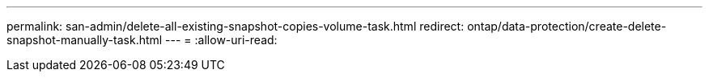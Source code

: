 ---
permalink: san-admin/delete-all-existing-snapshot-copies-volume-task.html 
redirect: ontap/data-protection/create-delete-snapshot-manually-task.html 
---
= 
:allow-uri-read: 


